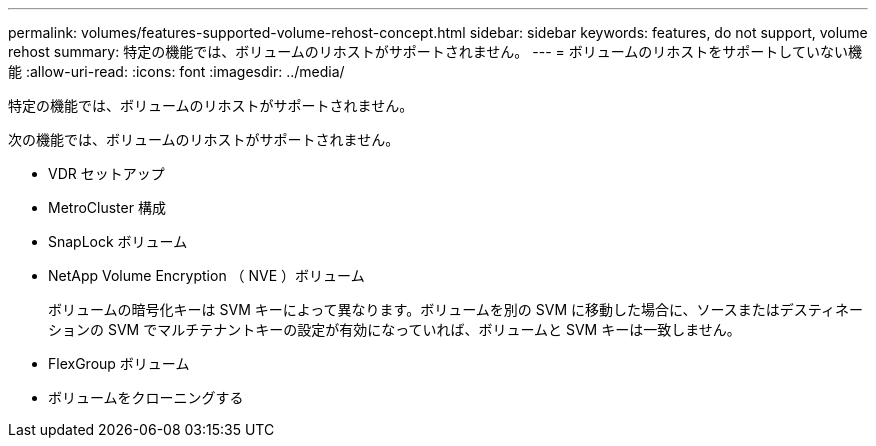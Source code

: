 ---
permalink: volumes/features-supported-volume-rehost-concept.html 
sidebar: sidebar 
keywords: features, do not support, volume rehost 
summary: 特定の機能では、ボリュームのリホストがサポートされません。 
---
= ボリュームのリホストをサポートしていない機能
:allow-uri-read: 
:icons: font
:imagesdir: ../media/


[role="lead"]
特定の機能では、ボリュームのリホストがサポートされません。

次の機能では、ボリュームのリホストがサポートされません。

* VDR セットアップ
* MetroCluster 構成
* SnapLock ボリューム
* NetApp Volume Encryption （ NVE ）ボリューム
+
ボリュームの暗号化キーは SVM キーによって異なります。ボリュームを別の SVM に移動した場合に、ソースまたはデスティネーションの SVM でマルチテナントキーの設定が有効になっていれば、ボリュームと SVM キーは一致しません。

* FlexGroup ボリューム
* ボリュームをクローニングする

